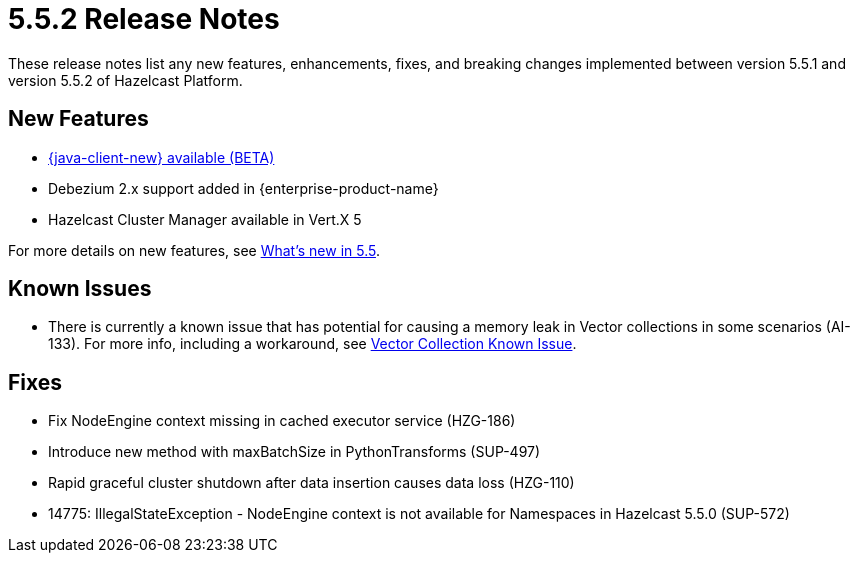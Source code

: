 = 5.5.2 Release Notes
:description: These release notes list any new features, enhancements, fixes, and breaking changes implemented between version 5.5.1 and version 5.5.2 of Hazelcast Platform.

{description}

== New Features
* xref:clients:java.adoc#java-client-standalone-beta[{java-client-new} available (BETA)]
* Debezium 2.x support added in {enterprise-product-name} 
* Hazelcast Cluster Manager available in Vert.X 5

For more details on new features, see xref:ROOT:whats-new.adoc[What's new in 5.5].

== Known Issues
* There is currently a known issue that has potential for causing a memory leak in Vector collections in some scenarios (AI-133). For more info, including a workaround, see xref:data-structures:vector-collections.adoc#known-issue[Vector Collection Known Issue].

== Fixes
* Fix NodeEngine context missing in cached executor service (HZG-186)
* Introduce new method with maxBatchSize in PythonTransforms (SUP-497)
* Rapid graceful cluster shutdown after data insertion causes data loss (HZG-110)
* 14775: IllegalStateException - NodeEngine context is not available for Namespaces in Hazelcast 5.5.0 (SUP-572)

